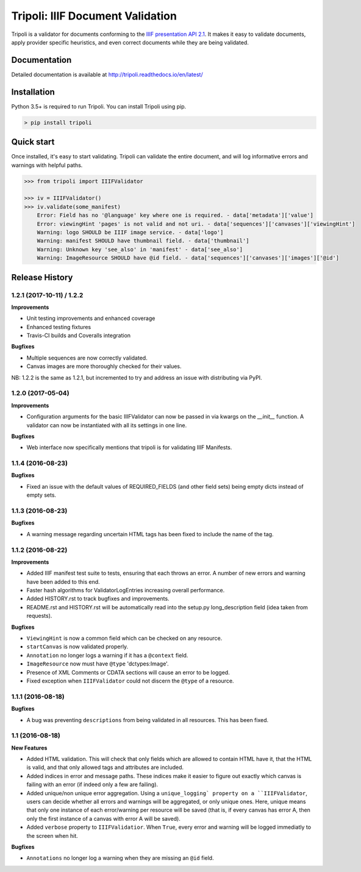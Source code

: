 Tripoli: IIIF Document Validation
=================================

.. image:: https://travis-ci.org/DDMAL/tripoli.svg?branch=master
    :target: https://travis-ci.org/DDMAL/tripoli

.. image:: https://coveralls.io/repos/github/DDMAL/tripoli/badge.svg?branch=master
    :target: https://coveralls.io/github/DDMAL/tripoli?branch=master

Tripoli is a validator for documents conforming to the `IIIF
presentation API 2.1 <http://iiif.io/api/presentation/2.1/>`__. It makes
it easy to validate documents, apply provider specific heuristics, and
even correct documents while they are being validated.

Documentation
-------------

Detailed documentation is available at
http://tripoli.readthedocs.io/en/latest/

Installation
------------

Python 3.5+ is required to run Tripoli. You can install Tripoli using pip.

.. code:: bash

    > pip install tripoli

Quick start
-----------

Once installed, it's easy to start validating. Tripoli can validate the
entire document, and will log informative errors and warnings with
helpful paths.

.. code:: python

    >>> from tripoli import IIIFValidator

    >>> iv = IIIFValidator()
    >>> iv.validate(some_manifest)
        Error: Field has no '@language' key where one is required. - data['metadata']['value']
        Error: viewingHint 'pages' is not valid and not uri. - data['sequences']['canvases']['viewingHint']
        Warning: logo SHOULD be IIIF image service. - data['logo']
        Warning: manifest SHOULD have thumbnail field. - data['thumbnail']
        Warning: Unknown key 'see_also' in 'manifest' - data['see_also']
        Warning: ImageResource SHOULD have @id field. - data['sequences']['canvases']['images']['@id']


.. :changelog:

Release History
---------------

1.2.1 (2017-10-11) / 1.2.2
++++++++++++++++++

**Improvements**

- Unit testing improvements and enhanced coverage
- Enhanced testing fixtures
- Travis-CI builds and Coveralls integration

**Bugfixes**

- Multiple sequences are now correctly validated.
- Canvas images are more thoroughly checked for their values.

NB: 1.2.2 is the same as 1.2.1, but incremented to try and address an issue with
distributing via PyPI.


1.2.0 (2017-05-04)
++++++++++++++++++

**Improvements**

- Configuration arguments for the basic IIIFValidator can now be passed in via kwargs
  on the `__init__` function. A validator can now be instantiated with all its settings
  in one line.

**Bugfixes**

- Web interface now specifically mentions that tripoli is for validating IIIF Manifests.

1.1.4 (2016-08-23)
++++++++++++++++++

**Bugfixes**

- Fixed an issue with the default values of REQUIRED_FIELDS (and other field sets)
  being empty dicts instead of empty sets.

1.1.3 (2016-08-23)
++++++++++++++++++

**Bugfixes**

- A warning message regarding uncertain HTML tags has been fixed to include the name
  of the tag.

1.1.2 (2016-08-22)
++++++++++++++++++

**Improvements**

- Added IIIF manifest test suite to tests, ensuring that each throws an error. A
  number of new errors and warning have been added to this end.
- Faster hash algorithms for ValidatorLogEntries increasing overall performance.
- Added HISTORY.rst to track bugfixes and improvements.
- README.rst and HISTORY.rst will be automatically read into the setup.py long_description
  field (idea taken from requests).

**Bugfixes**

- ``ViewingHint`` is now a common field which can be checked on any resource.
- ``startCanvas`` is now validated properly.
- ``Annotation`` no longer logs a warning if it has a ``@context`` field.
- ``ImageResource`` now must have ``@type`` 'dctypes:Image'.
- Presence of XML Comments or CDATA sections will cause an error to be logged.
- Fixed exception when ``IIIFValidator`` could not discern the ``@type`` of a resource.


1.1.1 (2016-08-18)
++++++++++++++++++

**Bugfixes**

- A bug was preventing ``descriptions`` from being validated in all resources.
  This has been fixed.

1.1 (2016-08-18)
++++++++++++++++

**New Features**

- Added HTML validation. This will check that only fields which are allowed
  to contain HTML have it, that the HTML is valid, and that only allowed tags
  and attributes are included.
- Added indices in error and message paths. These indices make it easier to
  figure out exactly which canvas is failing with an error (if indeed only a
  few are failing).
- Added unique/non unique error aggregation. Using a ``unique_logging` property
  on a ``IIIFValidator``, users can decide whether all errors and warnings will be
  aggregated, or only unique ones. Here, unique means that only one instance of
  each error/warning per resource will be saved (that is, if every canvas has error
  A, then only the first instance of a canvas with error A will be saved).
- Added ``verbose`` property to ``IIIFValidatior``. When ``True``, every error and
  warning will be logged immediatly to the screen when hit.

**Bugfixes**

- ``Annotations`` no longer log a warning when they are missing an ``@id`` field.


